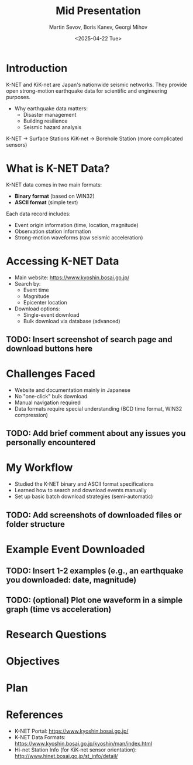 #+title: Mid Presentation
#+AUTHOR:    Martin Sevov, Boris Kanev, Georgi Mihov
#+DATE:      <2025-04-22 Tue>

* Introduction
K-NET and KiK-net are Japan's nationwide seismic networks.
They provide open strong-motion earthquake data for scientific and engineering purposes.

- Why earthquake data matters:
  - Disaster management
  - Building resilience
  - Seismic hazard analysis

K-NET -> Surface Stations
KiK-net -> Borehole Station (more complicated sensors)

* What is K-NET Data?
K-NET data comes in two main formats:
- **Binary format** (based on WIN32)
- **ASCII format** (simple text)

Each data record includes:
- Event origin information (time, location, magnitude)
- Observation station information
- Strong-motion waveforms (raw seismic acceleration)

* Accessing K-NET Data
- Main website: [[https://www.kyoshin.bosai.go.jp/]]
- Search by:
  - Event time
  - Magnitude
  - Epicenter location
- Download options:
  - Single-event download
  - Bulk download via database (advanced)

** TODO: Insert screenshot of search page and download buttons here

* Challenges Faced
- Website and documentation mainly in Japanese
- No "one-click" bulk download
- Manual navigation required
- Data formats require special understanding (BCD time format, WIN32 compression)

** TODO: Add brief comment about any issues you personally encountered

* My Workflow
- Studied the K-NET binary and ASCII format specifications
- Learned how to search and download events manually
- Set up basic batch download strategies (semi-automatic)

** TODO: Add screenshots of downloaded files or folder structure

* Example Event Downloaded
** TODO: Insert 1-2 examples (e.g., an earthquake you downloaded: date, magnitude)

** TODO: (optional) Plot one waveform in a simple graph (time vs acceleration)

* Research Questions

* Objectives

* Plan

* References
- K-NET Portal: [[https://www.kyoshin.bosai.go.jp/]]
- K-NET Data Formats: [[https://www.kyoshin.bosai.go.jp/kyoshin/man/index.html]]
- Hi-net Station Info (for KiK-net sensor orientation): [[http://www.hinet.bosai.go.jp/st_info/detail/]]
